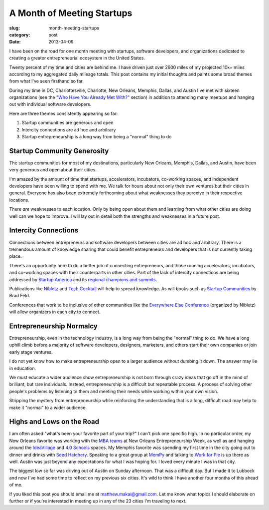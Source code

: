 A Month of Meeting Startups
===========================

:slug: month-meeting-startups
:category: post
:date: 2013-04-09


I have been on the road for one month meeting with startups, software 
developers, and organizations dedicated to creating a greater entrepreneurial
ecosystem in the United States. 

Twenty percent of my time and cities are behind me. I have driven just over 
2600 miles of my projected 10k+ miles according to my aggregated daily mileage 
totals. This post contains my initial thoughts and paints some broad 
themes from what I've seen firsthand so far.

During my time in DC, Charlottesville, Charlotte, New Orleans, Memphis,
Dallas, and Austin I've met with sixteen organizations (see the
`"Who Have You Already Met With?" <../to-prospective-organizations.html>`_  
section) in addition to attending many meetups and hanging out with 
individual software developers.

Here are three themes consistently appearing so far:

1. Startup communities are generous and open

2. Intercity connections are ad hoc and arbitrary

3. Startup entrepreneurship is a long way from being a "normal" thing to do


Startup Community Generosity
----------------------------
The startup communities for most of my destinations, particularly New Orleans,
Memphis, Dallas, and Austin, have been very generous and open about their
cities. 

I'm amazed by the amount of time that startups, accelerators, 
incubators, co-working spaces, and independent developers have been 
willing to spend with me. We talk for hours about not only their own 
ventures but their cities in general. Everyone has also been extremely 
forthcoming about what weaknesses they perceive in their respective 
locations.

There *are* weaknesses to each location. Only by being open about them and
learning from what other cities are doing well can we hope to improve. 
I will lay out in detail both the strengths and weaknesses in a future post.


Intercity Connections
---------------------
Connections between entrepreneurs and software developers between cities
are ad hoc and arbitrary. There is a tremendous amount of knowledge sharing
that could benefit entrepreneurs and developers that is not currently taking
place.

There's an opportunity here to do a better job of connecting entrepreneurs,
and those running accelerators, incubators, and co-working spaces with
their counterparts in other cities. Part of the lack of intercity 
connections are being addressed by `Startup America <http://www.s.co/>`_ and 
its `regional champions and summits <http://www.s.co/about/champions>`_.

Publications like `Nibletz <http://nibletz.com/>`_ and 
`Tech Cocktail <http://tech.co/>`_ will help to spread knowledge. As will
books such as `Startup Communities <http://www.amazon.com/Startup-Communities-Entrepreneurial-Ecosystem-ebook/dp/B008UV826U/ref=tmm_kin_title_0>`_
by Brad Feld.

Conferences that work to be inclusive of other communities like the
`Everywhere Else Conference <http://upstart.bizjournals.com/companies/startups/2013/01/17/nibletz-launches-everywhere-else-con.html?page=all>`_ 
(organized by Nibletz) will allow organizers in each city to connect.


Entrepreneurship Normalcy
-------------------------
Entrepreneurship, even in the technology industry, is a long way from being
the "normal" thing to do. We have a long uphill climb before a majority of 
software developers, designers, marketers, and others start their own 
companies or join early stage ventures.

I do not yet know how to make entrepreneurship open to a larger audience
without dumbing it down. The answer may lie in education. 

We must educate a wider audience show entrepreneurship is not born through 
crazy ideas that go off in the mind of brilliant, but rare individuals. 
Instead, entrepreneurship is a difficult but repeatable process. A process 
of solving other people's problems by listening to them and meeting their 
needs while working within your own vision.

Stripping the mystery from entrepreneurship while reinforcing the 
understanding that is a long, difficult road may help to make it "normal"
to a wider audience.


Highs and Lows on the Road
--------------------------
I am often asked "what's been your favorite part of your trip?" 
I can't pick one specific high. In no particular order, my New Orleans 
favorite was working with the
`MBA teams <../noew-ideacorps-pitch-challenge.html>`_ at 
New Orleans Entrepreneurship Week, as well as and hanging around the 
`IdeaVillage <http://ideavillage.org/>`_ and 
`4.0 Schools <http://4pt0.org/>`_ spaces. My Memphis favorite was spending 
my first time in the city going out to dinner and drinks with
`Seed Hatchery <http://www.seedhatchery.com/>`_. Speaking to a great group
at `MemPy <http://mempy.org/march-25-2013.html>`_ and talking to 
`Work for Pie <https://workforpie.com/>`_ is up there as well. 
Austin was just beyond any expectations for what I was hoping for. I loved
every minute I was in that city.

The biggest low so far was driving out of Austin on Sunday afternoon. That 
was a difficult day. But I made it to Lubbock and now I've had some time
to reflect on my previous six cities. It's wild to think I have another
four months of this ahead of me.

If you liked this post you should email me at matthew.makai@gmail.com.
Let me know what topics I should elaborate on further or if you're 
interested in meeting up in any of the 23 cities I'm traveling to next.

